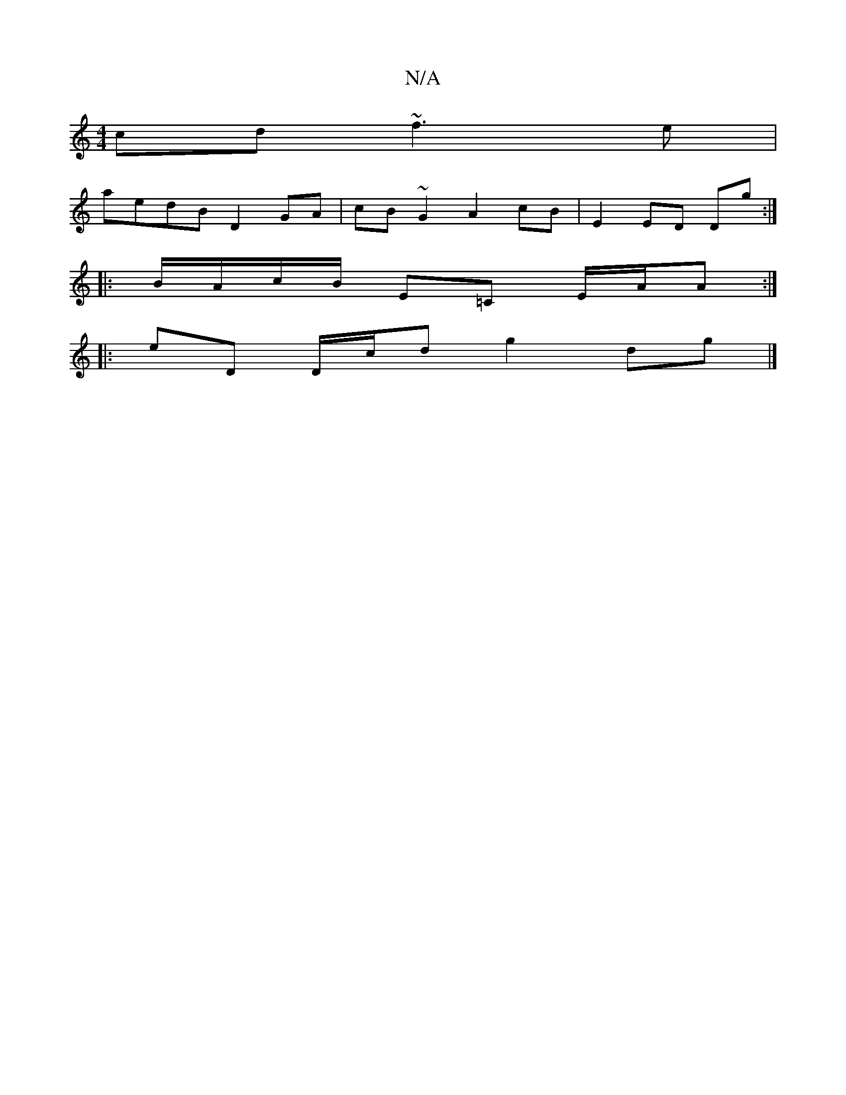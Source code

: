 X:1
T:N/A
M:4/4
R:N/A
K:Cmajor
cd ~f3e|
aedB D2GA|cB~G2 A2 cB|E2 ED Dg:|
|:B/A/c/B/ E=C E/A/A :|
|: eD D/c/d g2 dg|]

|: (3B=eB~B2e2 d2:|
gaaf gdg2|edcA Bddc|efga gedB:|2 eA A2 e2 dB |1 cAGE D2de ||
|:gagb agea||
b2ge a2 e2|fgag ag